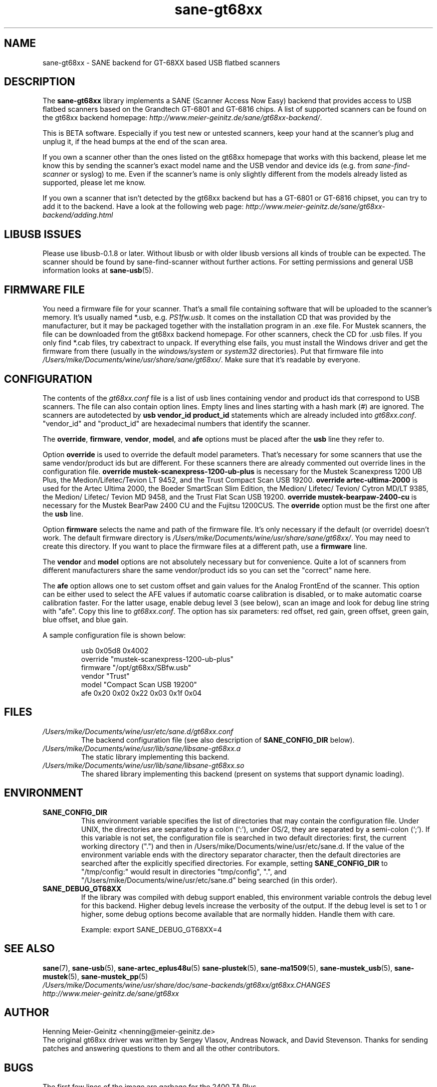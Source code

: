 .TH sane\-gt68xx 5 "13 Jul 2008" "" "SANE Scanner Access Now Easy"
.IX sane\-gt68xx
.SH NAME
sane\-gt68xx \- SANE backend for GT-68XX based USB flatbed scanners
.SH DESCRIPTION
The
.B sane\-gt68xx
library implements a SANE (Scanner Access Now Easy) backend that provides
access to USB flatbed scanners based on the Grandtech GT-6801 and GT-6816
chips.  A list of supported scanners can be found on the gt68xx backend
homepage: 
.IR http://www.meier\-geinitz.de/sane/gt68xx\-backend/ .
.PP
This is BETA software. Especially if you test new or untested scanners, keep
your hand at the scanner's plug and unplug it, if the head bumps at the end of
the scan area.
.PP
If you own a scanner other than the ones listed on the gt68xx homepage that works with this
backend, please let me know this by sending the scanner's exact model name and
the USB vendor and device ids (e.g. from
.I sane\-find\-scanner
or syslog) to me. Even if the scanner's name is only slightly different from
the models already listed as supported, please let me know.
.PP
If you own a scanner that isn't detected by the gt68xx backend but has a GT-6801
or GT-6816 chipset, you can try to add it to the backend. Have a look at the
following web page: 
.I http://www.meier\-geinitz.de/sane/gt68xx\-backend/adding.html
.PP
.SH LIBUSB ISSUES
Please use libusb-0.1.8 or later. Without libusb or with older libusb versions
all kinds of trouble can be expected. The scanner should be found by
sane\-find\-scanner without further actions. For setting permissions and general
USB information looks at
.BR sane\-usb (5).
.PP

.SH FIRMWARE FILE
You need a firmware file for your scanner. That's a small file containing
software that will be uploaded to the scanner's memory. It's usually named
*.usb, e.g. 
.IR PS1fw.usb .
It comes on the installation CD that was provided by the manufacturer, but it
may be packaged together with the installation program in an .exe file. For
Mustek scanners, the file can be downloaded from the gt68xx backend homepage. For
other scanners, check the CD for .usb files. If you only find *.cab files, try
cabextract to unpack. If everything else fails, you must install the Windows
driver and get the firmware from there (usually in the
.I windows/system
or
.I system32
directories). Put that firmware file into
.IR /Users/mike/Documents/wine/usr/share/sane/gt68xx/ .
Make sure that it's readable by everyone.

.SH CONFIGURATION
The contents of the
.I gt68xx.conf
file is a list of usb lines containing vendor and product ids that correspond
to USB scanners. The file can also contain option lines.  Empty lines and
lines starting with a hash mark (#) are ignored.  The scanners are
autodetected by
.B usb vendor_id product_id
statements which are already included into
.IR gt68xx.conf .
"vendor_id" and "product_id" are hexadecimal numbers that identify the
scanner. 
.PP
The 
.BR override ,
.BR firmware ,
.BR vendor ,
.BR model ,
and
.B afe
options must be placed after the
.B usb
line they refer to.
.PP
Option
.B override
is used to override the default model parameters. That's necessary for some
scanners that use the same vendor/product ids but are different. For these
scanners there are already commented out override lines in the configuration
file. 
.B override "mustek\-scanexpress\-1200\-ub\-plus"
is necessary for the Mustek Scanexpress 1200 UB Plus, the
Medion/Lifetec/Tevion LT 9452, and the Trust Compact Scan USB 19200.
.B override "artec\-ultima\-2000"
is used for the Artec Ultima 2000, the Boeder SmartScan Slim Edition, the
Medion/ Lifetec/ Tevion/ Cytron MD/LT 9385, the Medion/ Lifetec/ Tevion MD
9458, and the Trust Flat Scan USB 19200.
.B override "mustek\-bearpaw\-2400\-cu"
is necessary for the Mustek BearPaw 2400 CU and the Fujitsu 1200CUS. The
.B override
option must be the first one after the 
.B usb
line.
.PP
Option
.B firmware
selects the name and path of the firmware file. It's only necessary if the
default (or override) doesn't work. The default firmware directory is
.IR /Users/mike/Documents/wine/usr/share/sane/gt68xx/ .
You may need to create this directory. If you want to place the firmware files
at a different path, use a
.B firmware
line.
.PP
The 
.B vendor
and
.B model
options are not absolutely necessary but for convenience. Quite a lot of
scanners from different manufacturers share the same vendor/product ids so you
can set the "correct" name here.
.PP
The
.B afe
option allows one to set custom offset and gain values for the Analog FrontEnd of
the scanner. This option can be either used to select the AFE values if
automatic coarse calibration is disabled, or to make automatic coarse
calibration faster. For the latter usage, enable debug level 3 (see below),
scan an image and look for debug line string with "afe". Copy this line to
.IR gt68xx.conf .
The option has six parameters: red offset, red gain, green offset, green gain,
blue offset, and blue gain.
.PP
A sample configuration file is shown below:
.PP
.RS
usb 0x05d8 0x4002
.br
override "mustek\-scanexpress\-1200\-ub\-plus"
.br
firmware "/opt/gt68xx/SBfw.usb"
.br
vendor "Trust"
.br
model "Compact Scan USB 19200"
.br
afe 0x20 0x02 0x22 0x03 0x1f 0x04
.RE

.SH FILES
.TP
.I /Users/mike/Documents/wine/usr/etc/sane.d/gt68xx.conf
The backend configuration file (see also description of
.B SANE_CONFIG_DIR
below).
.TP
.I /Users/mike/Documents/wine/usr/lib/sane/libsane\-gt68xx.a
The static library implementing this backend.
.TP
.I /Users/mike/Documents/wine/usr/lib/sane/libsane\-gt68xx.so
The shared library implementing this backend (present on systems that
support dynamic loading).
.SH ENVIRONMENT
.TP
.B SANE_CONFIG_DIR
This environment variable specifies the list of directories that may
contain the configuration file.  Under UNIX, the directories are
separated by a colon (`:'), under OS/2, they are separated by a
semi-colon (`;').  If this variable is not set, the configuration file
is searched in two default directories: first, the current working
directory (".") and then in /Users/mike/Documents/wine/usr/etc/sane.d.  If the value of the
environment variable ends with the directory separator character, then
the default directories are searched after the explicitly specified
directories.  For example, setting
.B SANE_CONFIG_DIR
to "/tmp/config:" would result in directories "tmp/config", ".", and
"/Users/mike/Documents/wine/usr/etc/sane.d" being searched (in this order).
.TP
.B SANE_DEBUG_GT68XX
If the library was compiled with debug support enabled, this environment
variable controls the debug level for this backend.  Higher debug levels
increase the verbosity of the output. If the debug level is set to 1 or higher,
some debug options become available that are normally hidden. Handle them with
care.

Example: 
export SANE_DEBUG_GT68XX=4

.SH "SEE ALSO"
.BR sane (7),
.BR sane\-usb (5),
.BR sane\-artec_eplus48u (5)
.BR sane\-plustek (5),
.BR sane\-ma1509 (5),
.BR sane\-mustek_usb (5),
.BR sane\-mustek (5),
.BR sane\-mustek_pp (5)
.br
.I /Users/mike/Documents/wine/usr/share/doc/sane-backends/gt68xx/gt68xx.CHANGES
.br
.I http://www.meier\-geinitz.de/sane/gt68xx

.SH AUTHOR
Henning Meier-Geinitz <henning@meier\-geinitz.de>
.br
The original gt68xx driver was written by Sergey Vlasov, Andreas Nowack, and
David Stevenson. Thanks for sending patches and answering questions to them
and all the other contributors.

.SH BUGS
The first few lines of the image are garbage for the 2400 TA
Plus.
.PP
Interpolation should be used instead of just copying data, when the X- and
Y-resolution differ.
.PP
Support for buttons is missing.
.PP
More detailed bug information is available at the gt68xx backend homepage
.IR http://www.meier\-geinitz.de/sane/gt68xx\-backend/ .
Please contact us if you find a bug or missing feature:
<sane\-devel@lists.alioth.debian.org>. Please send a debug log if your scanner isn't
detected correctly (see SANE_DEBUG_GT68XX above).
